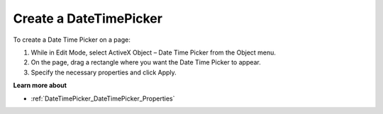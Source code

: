 

.. _DateTimePicker_Creating_a_DateTimePicker:


Create a DateTimePicker
=======================

To create a Date Time Picker on a page:

1.	While in Edit Mode, select ActiveX Object – Date Time Picker from the Object menu.

2.	On the page, drag a rectangle where you want the Date Time Picker to appear.

3.	Specify the necessary properties and click Apply.



**Learn more about** 

*	:ref:`DateTimePicker_DateTimePicker_Properties`  






